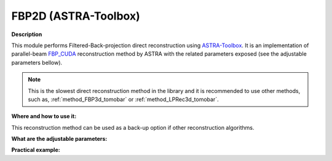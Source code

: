 .. _method_FBP2d_astra:

FBP2D (ASTRA-Toolbox)
^^^^^^^^^^^^^^^^^^^^^

**Description**

This module performs Filtered-Back-projection direct reconstruction using `ASTRA-Toolbox <https://astra-toolbox.com>`_. It is an implementation of parallel-beam 
`FBP_CUDA <https://astra-toolbox.com/docs/algs/FBP_CUDA.html>`_ reconstruction method by ASTRA with the related parameters exposed (see the adjustable parameters bellow).


.. note:: This is the slowest direct reconstruction method in the library and it is recommended to use other methods, such as, :ref:`method_FBP3d_tomobar` or :ref:`method_LPRec3d_tomobar`.
  
**Where and how to use it:**

This reconstruction method can be used as a back-up option if other reconstruction algorithms.

**What are the adjustable parameters:**


**Practical example:**


